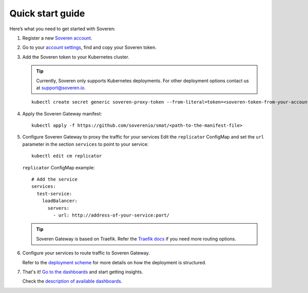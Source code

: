Quick start guide
=================

Here’s what you need to get started with Soveren:

1. Register a new `Soveren account <https://soveren.io/sign-up>`_.

2. Go to your `account settings <https://soveren.io/account/api-key>`_, find and copy your Soveren token.

3. Add the Soveren token to your Kubernetes cluster.

   .. admonition:: Tip
      :class: tip

      Currently, Soveren only supports Kubernetes deployments. For other deployment options contact us at support@soveren.io.

   ::

        kubectl create secret generic soveren-proxy-token --from-literal=token=<soveren-token-from-your-account-on-soveren.io>

4. Apply the Soveren Gateway manifest:

   ::

        kubectl apply -f https://github.com/soverenio/smat/<path-to-the-manifest-file>

5. Сonfigure Soveren Gateway to proxy the traffic for your services
   Edit the ``replicator`` ConfigMap and set the ``url`` parameter in the section ``services`` to point to your service:

   ::

        kubectl edit cm replicator

   ``replicator`` ConfigMap example:

   ::

          # Add the service
          services:
            test-service:
              loadBalancer:
                servers:
                  - url: http://address-of-your-service:port/

   .. admonition:: Tip
      :class: tip

      Soveren Gateway is based on Traefik. Refer the `Traefik docs <https://doc.traefik.io/traefik/routing/overview/>`_ if you need more routing options.

6. Configure your services to route traffic to Soveren Gateway.

   Refer to the `deployment scheme <deployment.html>`_ for more details on how the deployment is structured.

7. That's it! `Go to the dashboards <https://soveren.io/dashboard>`_ and start getting insights.

   Check the `description of available dashboards <../dashboards/dashboards.html>`_.
